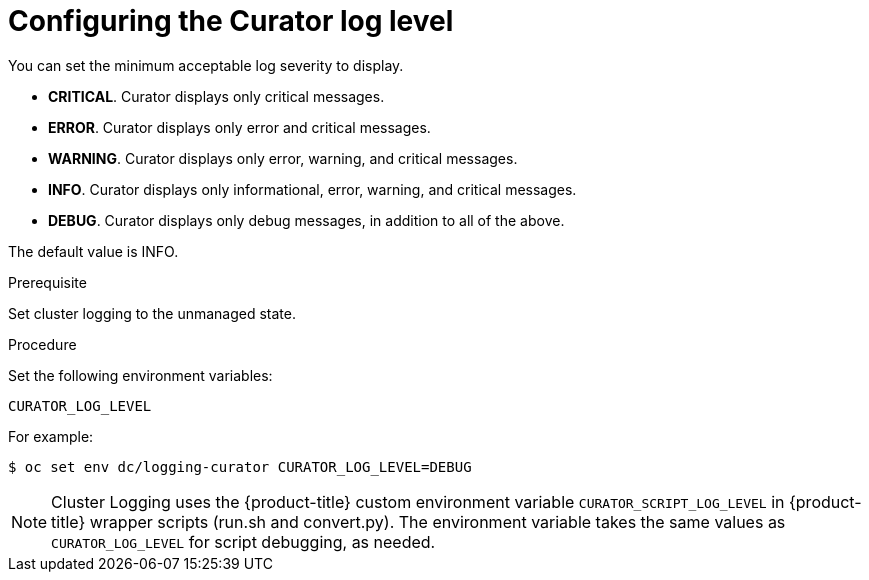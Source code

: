 // Module included in the following assemblies:
//
// * logging/efk-logging-curator.adoc

[id='efk-logging-curator-log-level_{context}']
= Configuring the Curator log level

//information added to efk-logging-curator-configuration

You can set the minimum acceptable log severity to display.

* *CRITICAL*. Curator displays only critical messages.
* *ERROR*. Curator displays only  error and critical messages.
* *WARNING*. Curator displays only  error, warning, and critical messages.
* *INFO*. Curator displays only informational, error, warning, and critical messages.
* *DEBUG*. Curator displays only debug messages, in addition to all of the above. 

The default value is INFO.

.Prerequisite

Set cluster logging to the unmanaged state.

.Procedure

Set the following environment variables:

`CURATOR_LOG_LEVEL`

For example:

[source,bash]
----
$ oc set env dc/logging-curator CURATOR_LOG_LEVEL=DEBUG
----

[NOTE]
====
Cluster Logging uses the {product-title} custom environment variable `CURATOR_SCRIPT_LOG_LEVEL` in {product-title} wrapper scripts (run.sh and convert.py).
The environment variable takes the same values as `CURATOR_LOG_LEVEL` for script debugging, as needed.
====